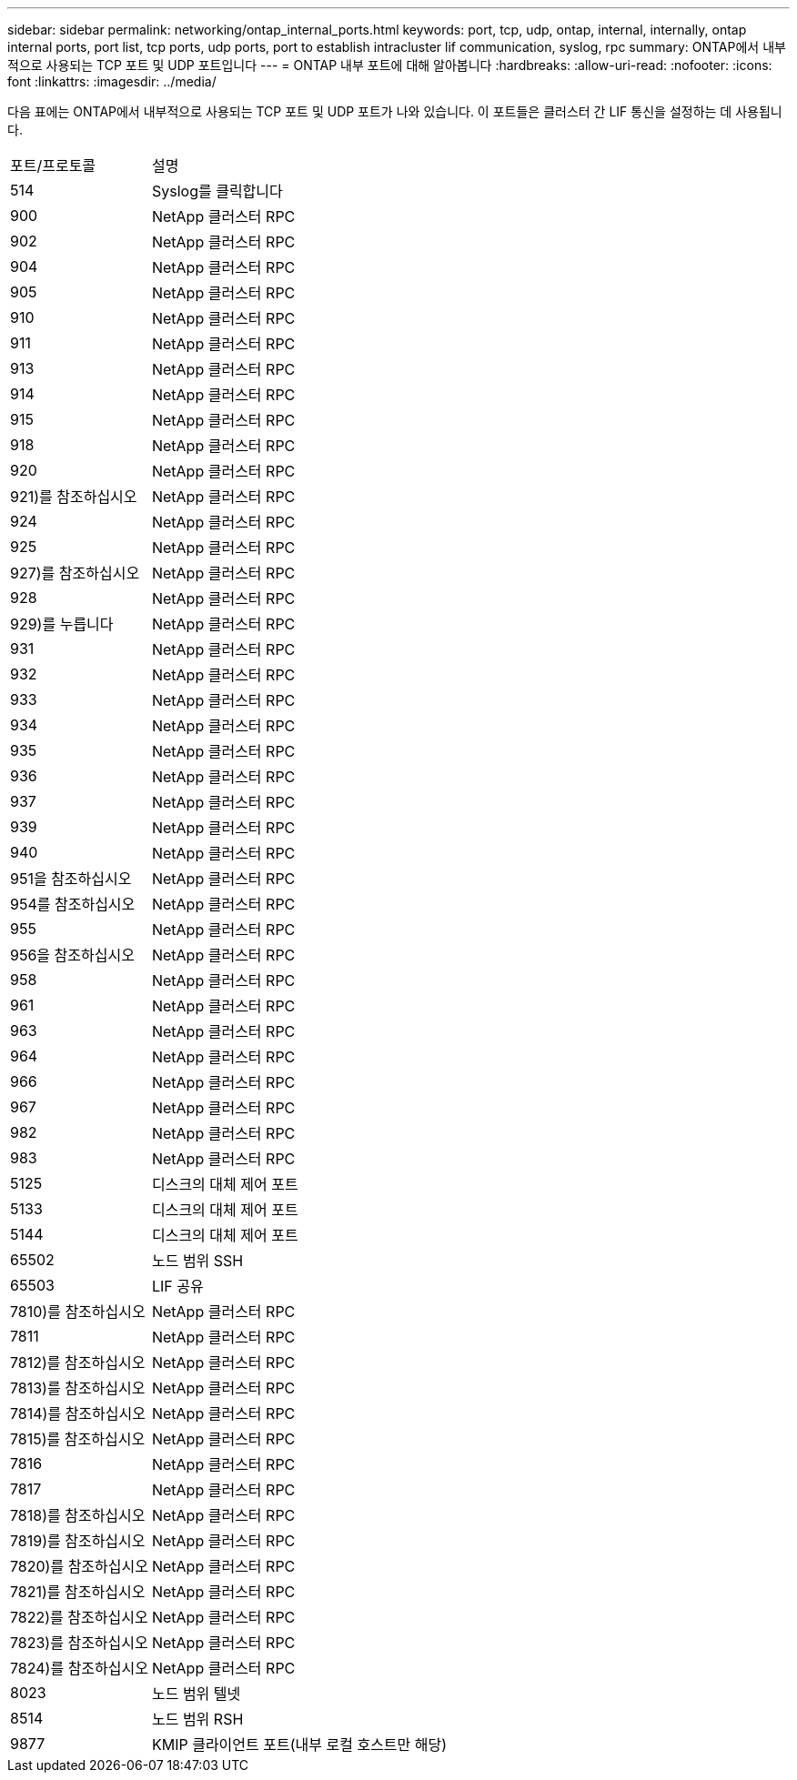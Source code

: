 ---
sidebar: sidebar 
permalink: networking/ontap_internal_ports.html 
keywords: port, tcp, udp, ontap, internal, internally, ontap internal ports, port list, tcp ports, udp ports, port to establish intracluster lif communication, syslog, rpc 
summary: ONTAP에서 내부적으로 사용되는 TCP 포트 및 UDP 포트입니다 
---
= ONTAP 내부 포트에 대해 알아봅니다
:hardbreaks:
:allow-uri-read: 
:nofooter: 
:icons: font
:linkattrs: 
:imagesdir: ../media/


[role="lead"]
다음 표에는 ONTAP에서 내부적으로 사용되는 TCP 포트 및 UDP 포트가 나와 있습니다. 이 포트들은 클러스터 간 LIF 통신을 설정하는 데 사용됩니다.

[cols="30,70"]
|===


| 포트/프로토콜 | 설명 


| 514 | Syslog를 클릭합니다 


| 900 | NetApp 클러스터 RPC 


| 902 | NetApp 클러스터 RPC 


| 904 | NetApp 클러스터 RPC 


| 905 | NetApp 클러스터 RPC 


| 910 | NetApp 클러스터 RPC 


| 911 | NetApp 클러스터 RPC 


| 913 | NetApp 클러스터 RPC 


| 914 | NetApp 클러스터 RPC 


| 915 | NetApp 클러스터 RPC 


| 918 | NetApp 클러스터 RPC 


| 920 | NetApp 클러스터 RPC 


| 921)를 참조하십시오 | NetApp 클러스터 RPC 


| 924 | NetApp 클러스터 RPC 


| 925 | NetApp 클러스터 RPC 


| 927)를 참조하십시오 | NetApp 클러스터 RPC 


| 928 | NetApp 클러스터 RPC 


| 929)를 누릅니다 | NetApp 클러스터 RPC 


| 931 | NetApp 클러스터 RPC 


| 932 | NetApp 클러스터 RPC 


| 933 | NetApp 클러스터 RPC 


| 934 | NetApp 클러스터 RPC 


| 935 | NetApp 클러스터 RPC 


| 936 | NetApp 클러스터 RPC 


| 937 | NetApp 클러스터 RPC 


| 939 | NetApp 클러스터 RPC 


| 940 | NetApp 클러스터 RPC 


| 951을 참조하십시오 | NetApp 클러스터 RPC 


| 954를 참조하십시오 | NetApp 클러스터 RPC 


| 955 | NetApp 클러스터 RPC 


| 956을 참조하십시오 | NetApp 클러스터 RPC 


| 958 | NetApp 클러스터 RPC 


| 961 | NetApp 클러스터 RPC 


| 963 | NetApp 클러스터 RPC 


| 964 | NetApp 클러스터 RPC 


| 966 | NetApp 클러스터 RPC 


| 967 | NetApp 클러스터 RPC 


| 982 | NetApp 클러스터 RPC 


| 983 | NetApp 클러스터 RPC 


| 5125 | 디스크의 대체 제어 포트 


| 5133 | 디스크의 대체 제어 포트 


| 5144 | 디스크의 대체 제어 포트 


| 65502 | 노드 범위 SSH 


| 65503 | LIF 공유 


| 7810)를 참조하십시오 | NetApp 클러스터 RPC 


| 7811 | NetApp 클러스터 RPC 


| 7812)를 참조하십시오 | NetApp 클러스터 RPC 


| 7813)를 참조하십시오 | NetApp 클러스터 RPC 


| 7814)를 참조하십시오 | NetApp 클러스터 RPC 


| 7815)를 참조하십시오 | NetApp 클러스터 RPC 


| 7816 | NetApp 클러스터 RPC 


| 7817 | NetApp 클러스터 RPC 


| 7818)를 참조하십시오 | NetApp 클러스터 RPC 


| 7819)를 참조하십시오 | NetApp 클러스터 RPC 


| 7820)를 참조하십시오 | NetApp 클러스터 RPC 


| 7821)를 참조하십시오 | NetApp 클러스터 RPC 


| 7822)를 참조하십시오 | NetApp 클러스터 RPC 


| 7823)를 참조하십시오 | NetApp 클러스터 RPC 


| 7824)를 참조하십시오 | NetApp 클러스터 RPC 


| 8023 | 노드 범위 텔넷 


| 8514 | 노드 범위 RSH 


| 9877 | KMIP 클라이언트 포트(내부 로컬 호스트만 해당) 
|===